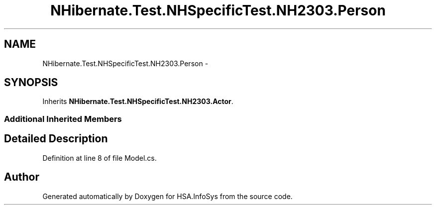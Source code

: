 .TH "NHibernate.Test.NHSpecificTest.NH2303.Person" 3 "Fri Jul 5 2013" "Version 1.0" "HSA.InfoSys" \" -*- nroff -*-
.ad l
.nh
.SH NAME
NHibernate.Test.NHSpecificTest.NH2303.Person \- 
.SH SYNOPSIS
.br
.PP
.PP
Inherits \fBNHibernate\&.Test\&.NHSpecificTest\&.NH2303\&.Actor\fP\&.
.SS "Additional Inherited Members"
.SH "Detailed Description"
.PP 
Definition at line 8 of file Model\&.cs\&.

.SH "Author"
.PP 
Generated automatically by Doxygen for HSA\&.InfoSys from the source code\&.
